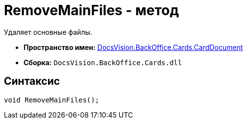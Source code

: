 = RemoveMainFiles - метод

Удаляет основные файлы.

* *Пространство имен:* xref:api/DocsVision/BackOffice/Cards/CardDocument/CardDocument_NS.adoc[DocsVision.BackOffice.Cards.CardDocument]
* *Сборка:* `DocsVision.BackOffice.Cards.dll`

[[RemoveMainFiles_MT__section_jct_3ds_mpb]]
== Синтаксис

[source,csharp]
----
void RemoveMainFiles();
----
